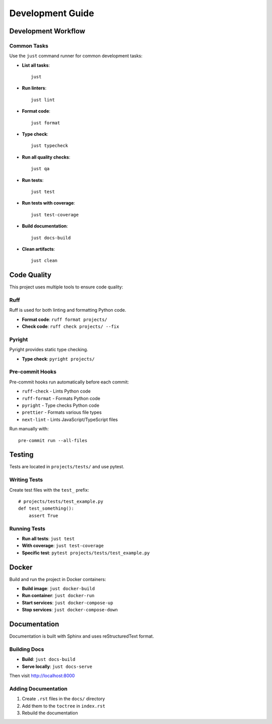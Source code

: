 Development Guide
=================

Development Workflow
--------------------

Common Tasks
^^^^^^^^^^^^

Use the ``just`` command runner for common development tasks:

* **List all tasks**::

    just

* **Run linters**::

    just lint

* **Format code**::

    just format

* **Type check**::

    just typecheck

* **Run all quality checks**::

    just qa

* **Run tests**::

    just test

* **Run tests with coverage**::

    just test-coverage

* **Build documentation**::

    just docs-build

* **Clean artifacts**::

    just clean

Code Quality
------------

This project uses multiple tools to ensure code quality:

Ruff
^^^^

Ruff is used for both linting and formatting Python code.

* **Format code**: ``ruff format projects/``
* **Check code**: ``ruff check projects/ --fix``

Pyright
^^^^^^^

Pyright provides static type checking.

* **Type check**: ``pyright projects/``

Pre-commit Hooks
^^^^^^^^^^^^^^^^

Pre-commit hooks run automatically before each commit:

* ``ruff-check`` - Lints Python code
* ``ruff-format`` - Formats Python code
* ``pyright`` - Type checks Python code
* ``prettier`` - Formats various file types
* ``next-lint`` - Lints JavaScript/TypeScript files

Run manually with::

    pre-commit run --all-files

Testing
-------

Tests are located in ``projects/tests/`` and use pytest.

Writing Tests
^^^^^^^^^^^^^

Create test files with the ``test_`` prefix::

    # projects/tests/test_example.py
    def test_something():
        assert True

Running Tests
^^^^^^^^^^^^^

* **Run all tests**: ``just test``
* **With coverage**: ``just test-coverage``
* **Specific test**: ``pytest projects/tests/test_example.py``

Docker
------

Build and run the project in Docker containers:

* **Build image**: ``just docker-build``
* **Run container**: ``just docker-run``
* **Start services**: ``just docker-compose-up``
* **Stop services**: ``just docker-compose-down``

Documentation
-------------

Documentation is built with Sphinx and uses reStructuredText format.

Building Docs
^^^^^^^^^^^^^

* **Build**: ``just docs-build``
* **Serve locally**: ``just docs-serve``

Then visit http://localhost:8000

Adding Documentation
^^^^^^^^^^^^^^^^^^^^

1. Create ``.rst`` files in the ``docs/`` directory
2. Add them to the ``toctree`` in ``index.rst``
3. Rebuild the documentation
